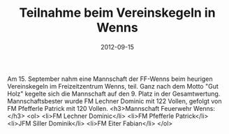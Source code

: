 #+TITLE: Teilnahme beim Vereinskegeln in Wenns
#+DATE: 2012-09-15
#+FACEBOOK_URL: 

Am 15. September nahm eine Mannschaft der FF-Wenns beim heurigen Vereinskegeln im Freizeitzentrum Wenns, teil. Ganz nach dem Motto "Gut Holz" kegelte sich die Mannschaft auf den 9. Platz in der Gesamtwertung. Mannschaftsbester wurde FM Lechner Dominic mit 122 Vollen, gefolgt von FM Pfefferle Patrick mit 120 Vollen.
<h3>Mannschaft Feuerwehr Wenns:</h3>
<ol>
<li>FM Lechner Dominic</li>
<li>FM Pfefferle Patrick</li>
<li>JFM Siller Dominik</li>
<li>FM Eiter Fabian</li>
</ol>
